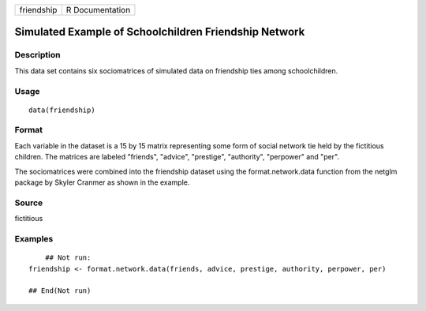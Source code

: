 +------------+-----------------+
| friendship | R Documentation |
+------------+-----------------+

Simulated Example of Schoolchildren Friendship Network
------------------------------------------------------

Description
~~~~~~~~~~~

This data set contains six sociomatrices of simulated data on friendship
ties among schoolchildren.

Usage
~~~~~

::

    data(friendship)

Format
~~~~~~

Each variable in the dataset is a 15 by 15 matrix representing some form
of social network tie held by the fictitious children. The matrices are
labeled "friends", "advice", "prestige", "authority", "perpower" and
"per".

The sociomatrices were combined into the friendship dataset using the
format.network.data function from the netglm package by Skyler Cranmer
as shown in the example.

Source
~~~~~~

fictitious

Examples
~~~~~~~~

::

        ## Not run: 
    friendship <- format.network.data(friends, advice, prestige, authority, perpower, per)

    ## End(Not run)
